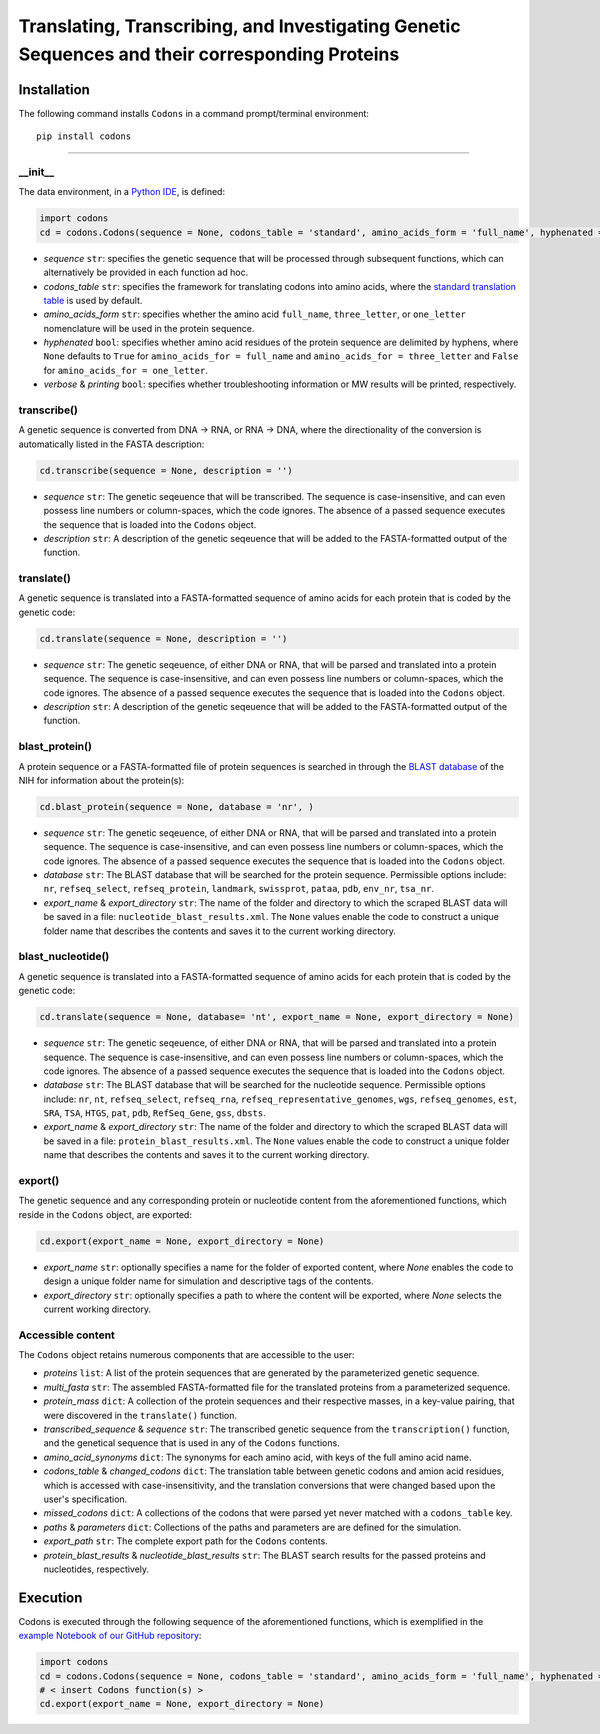 Translating, Transcribing, and Investigating Genetic Sequences and their corresponding Proteins 
--------------------------------------------------------------------------------------------------------

|PyPI version| |Actions Status| |Downloads| |License|

.. |PyPI version| image:: https://img.shields.io/pypi/v/codons.svg?logo=PyPI&logoColor=brightgreen
   :target: https://pypi.org/project/codons/
   :alt: PyPI version

.. |Actions Status| image:: https://github.com/freiburgermsu/codons/workflows/Test%20codons/badge.svg
   :target: https://github.com/freiburgermsu/codons/actions
   :alt: Actions Status

.. |License| image:: https://img.shields.io/badge/License-MIT-blue.svg
   :target: https://opensource.org/licenses/MIT
   :alt: License

.. |Downloads| image:: https://pepy.tech/badge/codons
   :target: https://pepy.tech/project/codons
   :alt: Downloads



Installation
+++++++++++++

The following command installs ``Codons`` in a command prompt/terminal environment::
 
 pip install codons

_________________


+++++++++++
__init__
+++++++++++

The data environment, in a `Python IDE <https://www.simplilearn.com/tutorials/python-tutorial/python-ide>`_, is defined: 

.. code-block:: python

  import codons
  cd = codons.Codons(sequence = None, codons_table = 'standard', amino_acids_form = 'full_name', hyphenated = None, verbose = False, printing = True)

- *sequence* ``str``: specifies the genetic sequence that will be processed through subsequent functions, which can alternatively be provided in each function ad hoc.
- *codons_table* ``str``: specifies the framework for translating codons into amino acids, where the `standard translation table <https://en.wikipedia.org/wiki/DNA_and_RNA_codon_tables>`_ is used by default.
- *amino_acids_form* ``str``: specifies whether the amino acid ``full_name``, ``three_letter``, or ``one_letter`` nomenclature will be used in the protein sequence. 
- *hyphenated* ``bool``: specifies whether amino acid residues of the protein sequence are delimited by hyphens, where ``None`` defaults to ``True`` for ``amino_acids_for = full_name`` and ``amino_acids_for = three_letter`` and ``False`` for ``amino_acids_for = one_letter``.
- *verbose* & *printing* ``bool``: specifies whether troubleshooting information or MW results will be printed, respectively.

++++++++++++++++
transcribe()
++++++++++++++++

A genetic sequence is converted from DNA -> RNA, or RNA -> DNA, where the directionality of the conversion is automatically listed in the FASTA description:

.. code-block:: python

 cd.transcribe(sequence = None, description = '')

- *sequence* ``str``: The genetic seqeuence that will be transcribed. The sequence is case-insensitive, and can even possess line numbers or column-spaces, which the code ignores. The absence of a passed sequence executes the sequence that is loaded into the ``Codons`` object.
- *description* ``str``: A description of the genetic seqeuence that will be added to the FASTA-formatted output of the function. 

++++++++++++++++
translate()
++++++++++++++++

A genetic sequence is translated into a FASTA-formatted sequence of amino acids for each protein that is coded by the genetic code:

.. code-block:: python

 cd.translate(sequence = None, description = '')

- *sequence* ``str``: The genetic seqeuence, of either DNA or RNA, that will be parsed and translated into a protein sequence. The sequence is case-insensitive, and can even possess line numbers or column-spaces, which the code ignores. The absence of a passed sequence executes the sequence that is loaded into the ``Codons`` object.
- *description* ``str``: A description of the genetic seqeuence that will be added to the FASTA-formatted output of the function. 



++++++++++++++++
blast_protein()
++++++++++++++++

A protein sequence or a FASTA-formatted file of protein sequences is searched in through the `BLAST database <https://blast.ncbi.nlm.nih.gov/Blast.cgi?PROGRAM=blastp&PAGE_TYPE=BlastSearch&BLAST_SPEC=&LINK_LOC=blasttab&LAST_PAGE=blastn>`_ of the NIH for information about the protein(s):

.. code-block:: python

 cd.blast_protein(sequence = None, database = 'nr', )

- *sequence* ``str``: The genetic seqeuence, of either DNA or RNA, that will be parsed and translated into a protein sequence. The sequence is case-insensitive, and can even possess line numbers or column-spaces, which the code ignores. The absence of a passed sequence executes the sequence that is loaded into the ``Codons`` object.
- *database* ``str``: The BLAST database that will be searched for the protein sequence. Permissible options include: ``nr``, ``refseq_select``, ``refseq_protein``, ``landmark``, ``swissprot``, ``pataa``, ``pdb``, ``env_nr``, ``tsa_nr``.
- *export_name* & *export_directory* ``str``: The name of the folder and directory to which the scraped BLAST data will be saved in a file: ``nucleotide_blast_results.xml``. The ``None`` values enable the code to construct a unique folder name that describes the contents and saves it to the current working directory.


++++++++++++++++++++++++++++
blast_nucleotide()
++++++++++++++++++++++++++++

A genetic sequence is translated into a FASTA-formatted sequence of amino acids for each protein that is coded by the genetic code:

.. code-block:: python

 cd.translate(sequence = None, database= 'nt', export_name = None, export_directory = None)

- *sequence* ``str``: The genetic seqeuence, of either DNA or RNA, that will be parsed and translated into a protein sequence. The sequence is case-insensitive, and can even possess line numbers or column-spaces, which the code ignores. The absence of a passed sequence executes the sequence that is loaded into the ``Codons`` object.
- *database* ``str``: The BLAST database that will be searched for the nucleotide sequence. Permissible options include: ``nr``, ``nt``, ``refseq_select``, ``refseq_rna``, ``refseq_representative_genomes``, ``wgs``, ``refseq_genomes``, ``est``, ``SRA``, ``TSA``, ``HTGS``, ``pat``, ``pdb``, ``RefSeq_Gene``, ``gss``, ``dbsts``.
- *export_name* & *export_directory* ``str``: The name of the folder and directory to which the scraped BLAST data will be saved in a file: ``protein_blast_results.xml``. The ``None`` values enable the code to construct a unique folder name that describes the contents and saves it to the current working directory.


++++++++++++++++
export()
++++++++++++++++

The genetic sequence and any corresponding protein or nucleotide content from the aforementioned functions, which reside in the ``Codons`` object, are exported:

.. code-block:: python

 cd.export(export_name = None, export_directory = None)

- *export_name* ``str``: optionally specifies a name for the folder of exported content, where `None` enables the code to design a unique folder name for simulation and descriptive tags of the contents.
- *export_directory* ``str``: optionally specifies a path to where the content will be exported, where `None` selects the current working directory.

++++++++++++++++++++++++++
Accessible content
++++++++++++++++++++++++++
The ``Codons`` object retains numerous components that are accessible to the user: 

- *proteins* ``list``: A list of the protein sequences that are generated by the parameterized genetic sequence.
- *multi_fasta* ``str``: The assembled FASTA-formatted file for the translated proteins from a parameterized sequence.
- *protein_mass* ``dict``: A collection of the protein sequences and their respective masses, in a key-value pairing, that were discovered in the ``translate()`` function.
- *transcribed_sequence* & *sequence* ``str``: The transcribed genetic sequence from the ``transcription()`` function, and the genetical sequence that is used in any of the ``Codons`` functions.
- *amino_acid_synonyms* ``dict``: The synonyms for each amino acid, with keys of the full amino acid name.
- *codons_table* & *changed_codons* ``dict``: The translation table between genetic codons and amion acid residues, which is accessed with case-insensitivity, and the translation conversions that were changed based upon the user's specification.
- *missed_codons* ``dict``: A collections of the codons that were parsed yet never matched with a ``codons_table`` key.
- *paths* & *parameters* ``dict``: Collections of the paths and parameters are are defined for the simulation.
- *export_path* ``str``: The complete export path for the ``Codons`` contents.
- *protein_blast_results* & *nucleotide_blast_results* ``str``: The BLAST search results for the passed proteins and nucleotides, respectively.

Execution
+++++++++++

Codons is executed through the following sequence of the aforementioned functions, which is exemplified in the `example Notebook of our GitHub repository <./examples>`_:

.. code-block:: python

   import codons
   cd = codons.Codons(sequence = None, codons_table = 'standard', amino_acids_form = 'full_name', hyphenated = None, verbose = False, printing = True)
   # < insert Codons function(s) > 
   cd.export(export_name = None, export_directory = None)